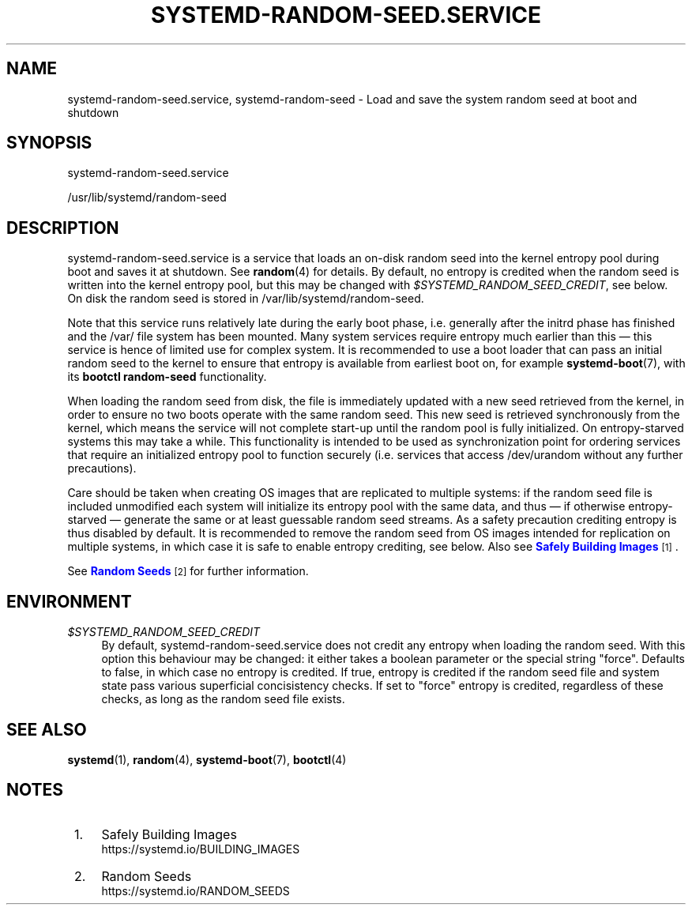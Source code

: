 '\" t
.TH "SYSTEMD\-RANDOM\-SEED\&.SERVICE" "8" "" "systemd 252" "systemd-random-seed.service"
.\" -----------------------------------------------------------------
.\" * Define some portability stuff
.\" -----------------------------------------------------------------
.\" ~~~~~~~~~~~~~~~~~~~~~~~~~~~~~~~~~~~~~~~~~~~~~~~~~~~~~~~~~~~~~~~~~
.\" http://bugs.debian.org/507673
.\" http://lists.gnu.org/archive/html/groff/2009-02/msg00013.html
.\" ~~~~~~~~~~~~~~~~~~~~~~~~~~~~~~~~~~~~~~~~~~~~~~~~~~~~~~~~~~~~~~~~~
.ie \n(.g .ds Aq \(aq
.el       .ds Aq '
.\" -----------------------------------------------------------------
.\" * set default formatting
.\" -----------------------------------------------------------------
.\" disable hyphenation
.nh
.\" disable justification (adjust text to left margin only)
.ad l
.\" -----------------------------------------------------------------
.\" * MAIN CONTENT STARTS HERE *
.\" -----------------------------------------------------------------
.SH "NAME"
systemd-random-seed.service, systemd-random-seed \- Load and save the system random seed at boot and shutdown
.SH "SYNOPSIS"
.PP
systemd\-random\-seed\&.service
.PP
/usr/lib/systemd/random\-seed
.SH "DESCRIPTION"
.PP
systemd\-random\-seed\&.service
is a service that loads an on\-disk random seed into the kernel entropy pool during boot and saves it at shutdown\&. See
\fBrandom\fR(4)
for details\&. By default, no entropy is credited when the random seed is written into the kernel entropy pool, but this may be changed with
\fI$SYSTEMD_RANDOM_SEED_CREDIT\fR, see below\&. On disk the random seed is stored in
/var/lib/systemd/random\-seed\&.
.PP
Note that this service runs relatively late during the early boot phase, i\&.e\&. generally after the initrd phase has finished and the
/var/
file system has been mounted\&. Many system services require entropy much earlier than this \(em this service is hence of limited use for complex system\&. It is recommended to use a boot loader that can pass an initial random seed to the kernel to ensure that entropy is available from earliest boot on, for example
\fBsystemd-boot\fR(7), with its
\fBbootctl random\-seed\fR
functionality\&.
.PP
When loading the random seed from disk, the file is immediately updated with a new seed retrieved from the kernel, in order to ensure no two boots operate with the same random seed\&. This new seed is retrieved synchronously from the kernel, which means the service will not complete start\-up until the random pool is fully initialized\&. On entropy\-starved systems this may take a while\&. This functionality is intended to be used as synchronization point for ordering services that require an initialized entropy pool to function securely (i\&.e\&. services that access
/dev/urandom
without any further precautions)\&.
.PP
Care should be taken when creating OS images that are replicated to multiple systems: if the random seed file is included unmodified each system will initialize its entropy pool with the same data, and thus \(em if otherwise entropy\-starved \(em generate the same or at least guessable random seed streams\&. As a safety precaution crediting entropy is thus disabled by default\&. It is recommended to remove the random seed from OS images intended for replication on multiple systems, in which case it is safe to enable entropy crediting, see below\&. Also see
\m[blue]\fBSafely Building Images\fR\m[]\&\s-2\u[1]\d\s+2\&.
.PP
See
\m[blue]\fBRandom Seeds\fR\m[]\&\s-2\u[2]\d\s+2
for further information\&.
.SH "ENVIRONMENT"
.PP
\fI$SYSTEMD_RANDOM_SEED_CREDIT\fR
.RS 4
By default,
systemd\-random\-seed\&.service
does not credit any entropy when loading the random seed\&. With this option this behaviour may be changed: it either takes a boolean parameter or the special string
"force"\&. Defaults to false, in which case no entropy is credited\&. If true, entropy is credited if the random seed file and system state pass various superficial concisistency checks\&. If set to
"force"
entropy is credited, regardless of these checks, as long as the random seed file exists\&.
.RE
.SH "SEE ALSO"
.PP
\fBsystemd\fR(1),
\fBrandom\fR(4),
\fBsystemd-boot\fR(7),
\fBbootctl\fR(4)
.SH "NOTES"
.IP " 1." 4
Safely Building Images
.RS 4
\%https://systemd.io/BUILDING_IMAGES
.RE
.IP " 2." 4
Random Seeds
.RS 4
\%https://systemd.io/RANDOM_SEEDS
.RE
